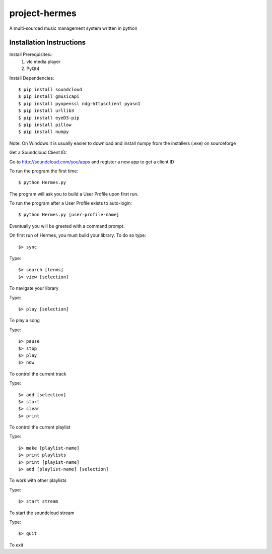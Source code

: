 project-hermes
==============

A multi-sourced music management system written in python

Installation Instructions
-------------------------

Install Prerequisites::
	1. vlc media player
	2. PyQt4

Install Dependencies::

	$ pip install soundcloud
	$ pip install gmusicapi
	$ pip install pyopenssl ndg-httpsclient pyasn1
	$ pip install urllib3
	$ pip install eyeD3-pip
	$ pip install pillow
	$ pip install numpy

Note: On Windows it is usually easier to download and install numpy from the installers (.exe) on sourceforge


Get a Soundcloud Client ID:

Go to http://soundcloud.com/you/apps and register a new app to get a client ID

To run the program the first time::

	$ python Hermes.py


The program will ask you to build a User Profile upon first run. 

To run the program after a User Profile exists to auto-login::

	$ python Hermes.py [user-profile-name]

Eventually you will be greeted with a command prompt. 

On first run of Hermes, you must build your library. To do so type::

	$> sync


Type::

	$> search [terms]
	$> view [selection]

To navigate your library

Type::

	$> play [selection]

To play a song

Type::

	$> pause
	$> stop
	$> play 
	$> now

To control the current track


Type::
	
	$> add [selection]
	$> start
	$> clear
	$> print


To control the current playlist

Type::

	$> make [playlist-name]
	$> print playlists
	$> print [playist-name]
	$> add [playlist-name] [selection]

To work with other playlists

Type::

	$> start stream

To start the soundcloud stream

Type::

	$> quit

To exit
